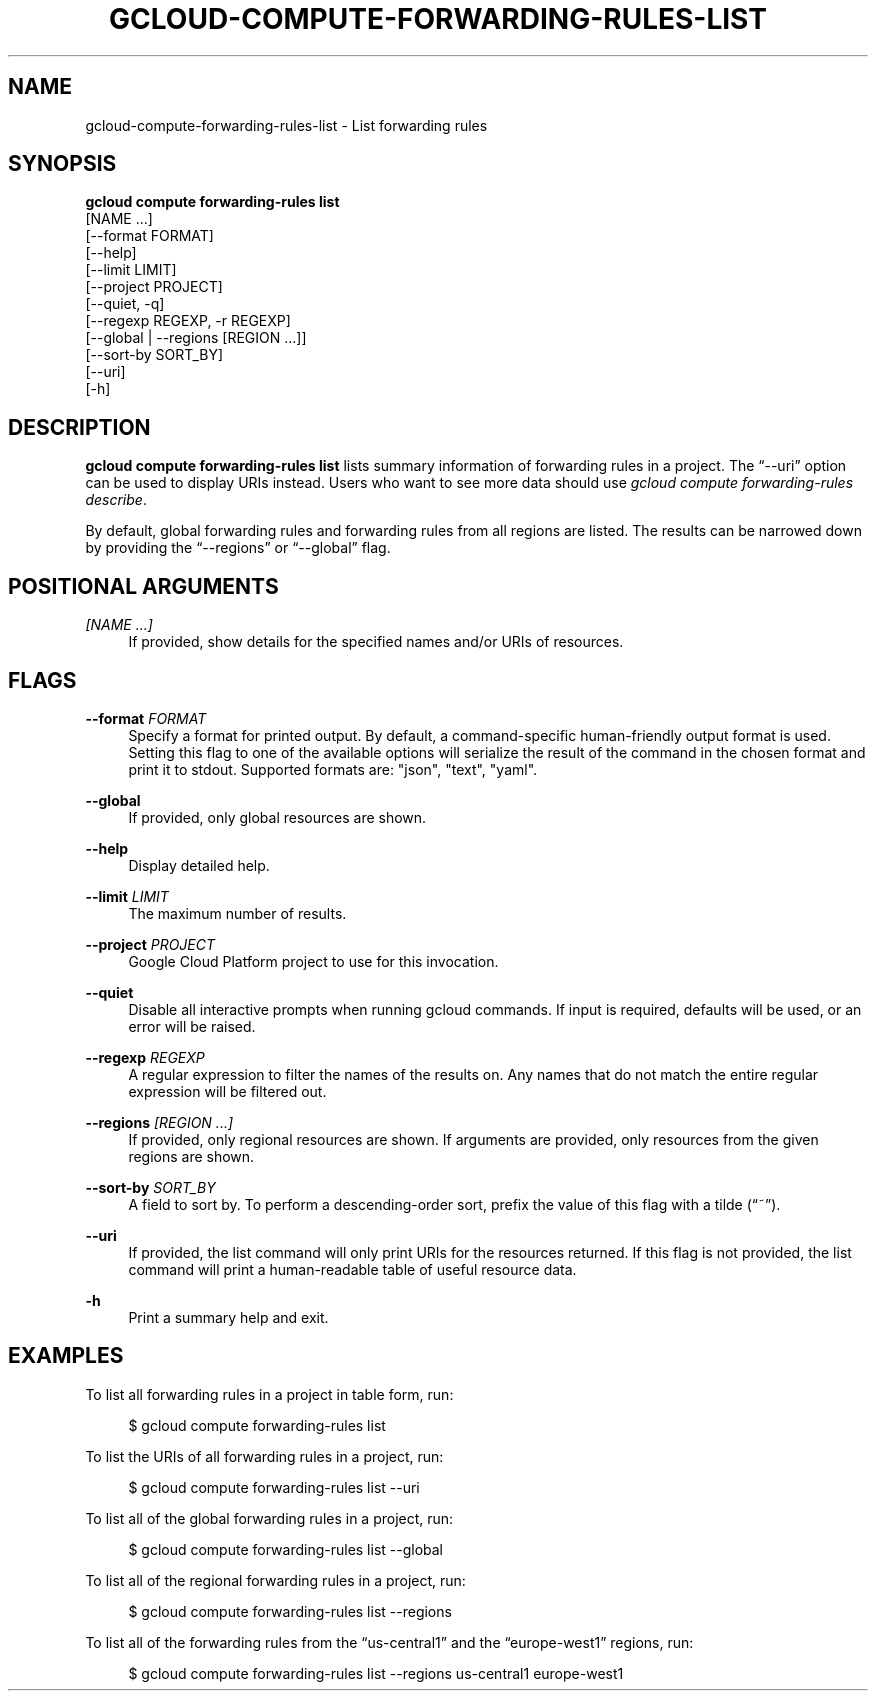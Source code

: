 '\" t
.TH "GCLOUD\-COMPUTE\-FORWARDING\-RULES\-LIST" "1"
.ie \n(.g .ds Aq \(aq
.el       .ds Aq '
.nh
.ad l
.SH "NAME"
gcloud-compute-forwarding-rules-list \- List forwarding rules
.SH "SYNOPSIS"
.sp
.nf
\fBgcloud compute forwarding\-rules list\fR
  [NAME \&...]
  [\-\-format FORMAT]
  [\-\-help]
  [\-\-limit LIMIT]
  [\-\-project PROJECT]
  [\-\-quiet, \-q]
  [\-\-regexp REGEXP, \-r REGEXP]
  [\-\-global | \-\-regions [REGION \&...]]
  [\-\-sort\-by SORT_BY]
  [\-\-uri]
  [\-h]
.fi
.SH "DESCRIPTION"
.sp
\fBgcloud compute forwarding\-rules list\fR lists summary information of forwarding rules in a project\&. The \(lq\-\-uri\(rq option can be used to display URIs instead\&. Users who want to see more data should use \fIgcloud compute forwarding\-rules describe\fR\&.
.sp
By default, global forwarding rules and forwarding rules from all regions are listed\&. The results can be narrowed down by providing the \(lq\-\-regions\(rq or \(lq\-\-global\(rq flag\&.
.SH "POSITIONAL ARGUMENTS"
.PP
\fI[NAME \&...]\fR
.RS 4
If provided, show details for the specified names and/or URIs of resources\&.
.RE
.SH "FLAGS"
.PP
\fB\-\-format\fR \fIFORMAT\fR
.RS 4
Specify a format for printed output\&. By default, a command\-specific human\-friendly output format is used\&. Setting this flag to one of the available options will serialize the result of the command in the chosen format and print it to stdout\&. Supported formats are: "json", "text", "yaml"\&.
.RE
.PP
\fB\-\-global\fR
.RS 4
If provided, only global resources are shown\&.
.RE
.PP
\fB\-\-help\fR
.RS 4
Display detailed help\&.
.RE
.PP
\fB\-\-limit\fR \fILIMIT\fR
.RS 4
The maximum number of results\&.
.RE
.PP
\fB\-\-project\fR \fIPROJECT\fR
.RS 4
Google Cloud Platform project to use for this invocation\&.
.RE
.PP
\fB\-\-quiet\fR
.RS 4
Disable all interactive prompts when running gcloud commands\&. If input is required, defaults will be used, or an error will be raised\&.
.RE
.PP
\fB\-\-regexp\fR \fIREGEXP\fR
.RS 4
A regular expression to filter the names of the results on\&. Any names that do not match the entire regular expression will be filtered out\&.
.RE
.PP
\fB\-\-regions\fR \fI[REGION \&...]\fR
.RS 4
If provided, only regional resources are shown\&. If arguments are provided, only resources from the given regions are shown\&.
.RE
.PP
\fB\-\-sort\-by\fR \fISORT_BY\fR
.RS 4
A field to sort by\&. To perform a descending\-order sort, prefix the value of this flag with a tilde (\(lq~\(rq)\&.
.RE
.PP
\fB\-\-uri\fR
.RS 4
If provided, the list command will only print URIs for the resources returned\&. If this flag is not provided, the list command will print a human\-readable table of useful resource data\&.
.RE
.PP
\fB\-h\fR
.RS 4
Print a summary help and exit\&.
.RE
.SH "EXAMPLES"
.sp
To list all forwarding rules in a project in table form, run:
.sp
.if n \{\
.RS 4
.\}
.nf
$ gcloud compute forwarding\-rules list
.fi
.if n \{\
.RE
.\}
.sp
To list the URIs of all forwarding rules in a project, run:
.sp
.if n \{\
.RS 4
.\}
.nf
$ gcloud compute forwarding\-rules list \-\-uri
.fi
.if n \{\
.RE
.\}
.sp
To list all of the global forwarding rules in a project, run:
.sp
.if n \{\
.RS 4
.\}
.nf
$ gcloud compute forwarding\-rules list \-\-global
.fi
.if n \{\
.RE
.\}
.sp
To list all of the regional forwarding rules in a project, run:
.sp
.if n \{\
.RS 4
.\}
.nf
$ gcloud compute forwarding\-rules list \-\-regions
.fi
.if n \{\
.RE
.\}
.sp
To list all of the forwarding rules from the \(lqus\-central1\(rq and the \(lqeurope\-west1\(rq regions, run:
.sp
.if n \{\
.RS 4
.\}
.nf
$ gcloud compute forwarding\-rules list \-\-regions us\-central1 europe\-west1
.fi
.if n \{\
.RE
.\}

